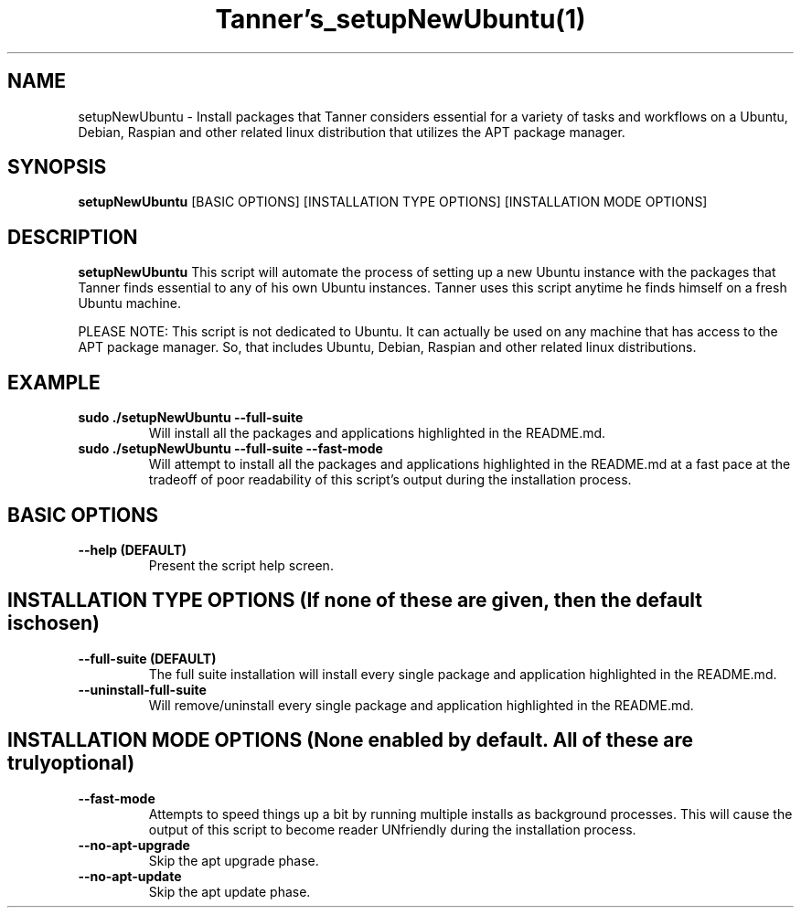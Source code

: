 .TH Tanner's_setupNewUbuntu(1)
.SH NAME
setupNewUbuntu \- Install packages that Tanner considers essential for a variety of tasks and workflows on a Ubuntu, Debian, Raspian and other related linux distribution that utilizes the APT package manager.
.SH SYNOPSIS
.B setupNewUbuntu
[BASIC OPTIONS]
[INSTALLATION TYPE OPTIONS]
[INSTALLATION MODE OPTIONS]
.SH DESCRIPTION
.B setupNewUbuntu
This script will automate the process of setting up a new Ubuntu instance with the packages that Tanner finds essential to any of his own Ubuntu instances. Tanner uses this script anytime he finds himself on a fresh Ubuntu machine.

PLEASE NOTE: This script is not dedicated to Ubuntu. It can actually be used on any machine that has access to the APT package manager. So, that includes Ubuntu, Debian, Raspian and other related linux distributions.
.SH EXAMPLE
.TP
\fB sudo ./setupNewUbuntu \-\-full-suite\fP
Will install all the packages and applications highlighted in the README.md.
.TP
\fB sudo ./setupNewUbuntu \-\-full-suite \-\-fast-mode\fP
Will attempt to install all the packages and applications highlighted in the README.md at a fast pace at the tradeoff of poor readability of this script's output during the installation process.
.SH BASIC OPTIONS
.TP
\fB \-\-help (DEFAULT)\fP
Present the script help screen.
.SH INSTALLATION TYPE OPTIONS (If none of these are given, then the default is chosen)
.TP
\fB \-\-full-suite (DEFAULT)\fP
The full suite installation will install every single package and application highlighted in the README.md.
.TP
\fB \-\-uninstall-full-suite\fP
Will remove/uninstall every single package and application highlighted in the README.md.
.SH INSTALLATION MODE OPTIONS (None enabled by default. All of these are truly optional)
.TP
\fB \-\-fast-mode\fP
Attempts to speed things up a bit by running multiple installs as background processes. This will cause the output of this script to become reader UNfriendly during the installation process.
.TP
\fB \-\-no-apt-upgrade\fP
Skip the apt upgrade phase.
.TP
\fB \-\-no-apt-update\fP
Skip the apt update phase.